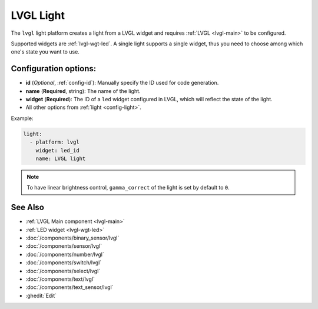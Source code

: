 .. _lvgl-lgh:

LVGL Light
==========

.. seo::
    :description: Instructions for setting up a LVGL widget light.
    :image: ../images/lvgl_c_lig.png

The ``lvgl`` light platform creates a light from a LVGL widget
and requires :ref:`LVGL <lvgl-main>` to be configured.

Supported widgets are :ref:`lvgl-wgt-led`. A single light supports
a single widget, thus you need to choose among which one's state you want to use.


Configuration options:
----------------------

- **id** (*Optional*, :ref:`config-id`): Manually specify the ID used for code generation.
- **name** (**Required**, string): The name of the light.
- **widget** (**Required**): The ID of a ``led`` widget configured in LVGL, which will reflect the state of the light.
- All other options from :ref:`light <config-light>`.


Example:

.. code-block:: yaml

    light:
      - platform: lvgl
        widget: led_id
        name: LVGL light

.. note::

    To have linear brightness control, ``gamma_correct`` of the light is set by default to ``0``.

See Also
--------
- :ref:`LVGL Main component <lvgl-main>`
- :ref:`LED widget <lvgl-wgt-led>`
- :doc:`/components/binary_sensor/lvgl`
- :doc:`/components/sensor/lvgl`
- :doc:`/components/number/lvgl`
- :doc:`/components/switch/lvgl`
- :doc:`/components/select/lvgl`
- :doc:`/components/text/lvgl`
- :doc:`/components/text_sensor/lvgl`
- :ghedit:`Edit`
